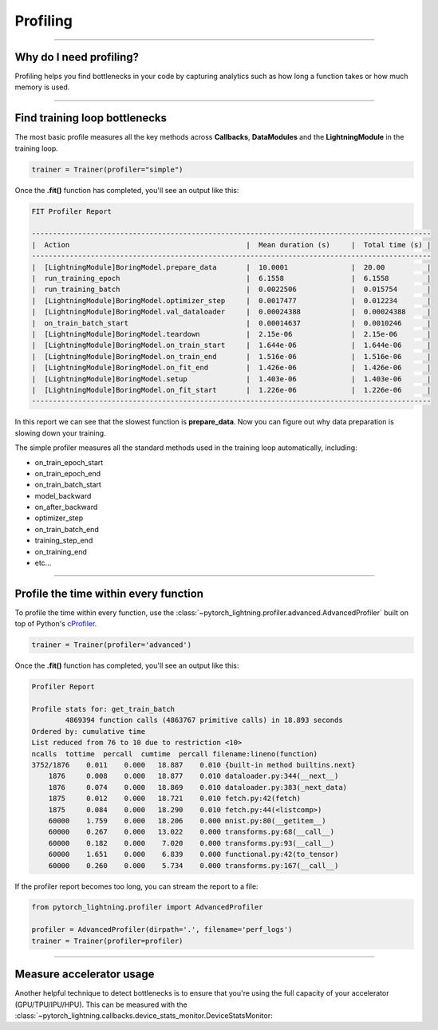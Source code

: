 .. _profiler:

#########
Profiling
#########

----

************************
Why do I need profiling?
************************
Profiling helps you find bottlenecks in your code by capturing analytics such as how long a function takes or how much memory is used.

------------

******************************
Find training loop bottlenecks
******************************
The most basic profile measures all the key methods across **Callbacks**, **DataModules** and the **LightningModule** in the training loop.

.. code-block:: python

    trainer = Trainer(profiler="simple")

Once the **.fit()** function has completed, you'll see an output like this:

.. code-block::

    FIT Profiler Report

    -----------------------------------------------------------------------------------------------
    |  Action                                          |  Mean duration (s)	|  Total time (s) |
    -----------------------------------------------------------------------------------------------
    |  [LightningModule]BoringModel.prepare_data       |  10.0001       	|  20.00          |
    |  run_training_epoch                              |  6.1558         	|  6.1558         |
    |  run_training_batch                              |  0.0022506      	|  0.015754       |
    |  [LightningModule]BoringModel.optimizer_step     |  0.0017477      	|  0.012234       |
    |  [LightningModule]BoringModel.val_dataloader     |  0.00024388     	|  0.00024388     |
    |  on_train_batch_start                            |  0.00014637     	|  0.0010246      |
    |  [LightningModule]BoringModel.teardown           |  2.15e-06       	|  2.15e-06       |
    |  [LightningModule]BoringModel.on_train_start     |  1.644e-06      	|  1.644e-06      |
    |  [LightningModule]BoringModel.on_train_end       |  1.516e-06      	|  1.516e-06      |
    |  [LightningModule]BoringModel.on_fit_end         |  1.426e-06      	|  1.426e-06      |
    |  [LightningModule]BoringModel.setup              |  1.403e-06      	|  1.403e-06      |
    |  [LightningModule]BoringModel.on_fit_start       |  1.226e-06      	|  1.226e-06      |
    -----------------------------------------------------------------------------------------------

In this report we can see that the slowest function is **prepare_data**. Now you can figure out why data preparation is slowing down your training.

The simple profiler measures all the standard methods used in the training loop automatically, including:

- on_train_epoch_start
- on_train_epoch_end
- on_train_batch_start
- model_backward
- on_after_backward
- optimizer_step
- on_train_batch_end
- training_step_end
- on_training_end
- etc...

----

**************************************
Profile the time within every function
**************************************
To profile the time within every function, use the :class:`~pytorch_lightning.profiler.advanced.AdvancedProfiler` built on top of Python's `cProfiler <https://docs.python.org/3/library/profile.html#module-cProfile>`_.


.. code-block:: python

    trainer = Trainer(profiler='advanced')

Once the **.fit()** function has completed, you'll see an output like this:

.. code-block::

    Profiler Report

    Profile stats for: get_train_batch
            4869394 function calls (4863767 primitive calls) in 18.893 seconds
    Ordered by: cumulative time
    List reduced from 76 to 10 due to restriction <10>
    ncalls  tottime  percall  cumtime  percall filename:lineno(function)
    3752/1876    0.011    0.000   18.887    0.010 {built-in method builtins.next}
        1876     0.008    0.000   18.877    0.010 dataloader.py:344(__next__)
        1876     0.074    0.000   18.869    0.010 dataloader.py:383(_next_data)
        1875     0.012    0.000   18.721    0.010 fetch.py:42(fetch)
        1875     0.084    0.000   18.290    0.010 fetch.py:44(<listcomp>)
        60000    1.759    0.000   18.206    0.000 mnist.py:80(__getitem__)
        60000    0.267    0.000   13.022    0.000 transforms.py:68(__call__)
        60000    0.182    0.000    7.020    0.000 transforms.py:93(__call__)
        60000    1.651    0.000    6.839    0.000 functional.py:42(to_tensor)
        60000    0.260    0.000    5.734    0.000 transforms.py:167(__call__)

If the profiler report becomes too long, you can stream the report to a file:

.. code-block:: python

    from pytorch_lightning.profiler import AdvancedProfiler

    profiler = AdvancedProfiler(dirpath='.', filename='perf_logs')
    trainer = Trainer(profiler=profiler)

----

*************************
Measure accelerator usage
*************************
Another helpful technique to detect bottlenecks is to ensure that you're using the full capacity of your accelerator (GPU/TPU/IPU/HPU).
This can be measured with the :class:`~pytorch_lightning.callbacks.device_stats_monitor.DeviceStatsMonitor:

.. testcode::

    from pytorch_lightning.callbacks import DeviceStatsMonitor

    trainer = Trainer(callbacks=[DeviceStatsMonitor()])
